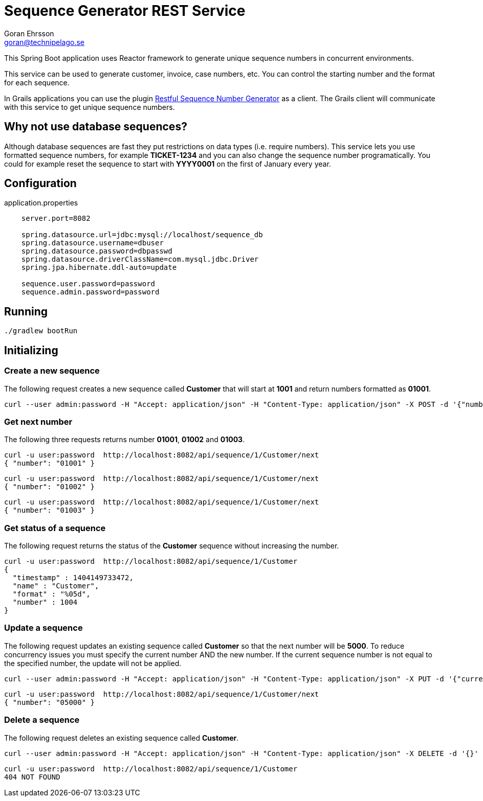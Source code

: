 = Sequence Generator REST Service
Goran Ehrsson <goran@technipelago.se>

This Spring Boot application uses Reactor framework to generate unique sequence numbers in concurrent environments.

This service can be used to generate customer, invoice, case numbers, etc.
You can control the starting number and the format for each sequence.

In Grails applications you can use the plugin https://github.com/goeh/grails-sequence-generator-rest[Restful Sequence Number Generator]
as a client. The Grails client will communicate with this service to get unique sequence numbers.

== Why not use database sequences?

Although database sequences are fast they put restrictions on data types (i.e. require numbers).
This service lets you use formatted sequence numbers, for example *TICKET-1234* and you can also change the sequence number programatically.
You could for example reset the sequence to start with *YYYY0001* on the first of January every year.

== Configuration

.application.properties
----
    server.port=8082

    spring.datasource.url=jdbc:mysql://localhost/sequence_db
    spring.datasource.username=dbuser
    spring.datasource.password=dbpasswd
    spring.datasource.driverClassName=com.mysql.jdbc.Driver
    spring.jpa.hibernate.ddl-auto=update

    sequence.user.password=password
    sequence.admin.password=password
----

== Running

    ./gradlew bootRun

== Initializing

=== Create a new sequence

The following request creates a new sequence called *Customer* that will start at *1001* and return numbers formatted as *01001*.

    curl --user admin:password -H "Accept: application/json" -H "Content-Type: application/json" -X POST -d '{"number":1001, "format":"%05d"}' http://localhost:8082/api/sequence/1/Customer

=== Get next number

The following three requests returns number *01001*, *01002* and *01003*.

    curl -u user:password  http://localhost:8082/api/sequence/1/Customer/next
    { "number": "01001" }

    curl -u user:password  http://localhost:8082/api/sequence/1/Customer/next
    { "number": "01002" }

    curl -u user:password  http://localhost:8082/api/sequence/1/Customer/next
    { "number": "01003" }


=== Get status of a sequence

The following request returns the status of the *Customer* sequence without increasing the number.

    curl -u user:password  http://localhost:8082/api/sequence/1/Customer
    {
      "timestamp" : 1404149733472,
      "name" : "Customer",
      "format" : "%05d",
      "number" : 1004
    }

=== Update a sequence

The following request updates an existing sequence called *Customer* so that the next number will be *5000*.
To reduce concurrency issues you must specify the current number AND the new number.
If the current sequence number is not equal to the specified number, the update will not be applied.

    curl --user admin:password -H "Accept: application/json" -H "Content-Type: application/json" -X PUT -d '{"current":1004, "number":5000}' http://localhost:8082/api/sequence/1/Customer

    curl -u user:password  http://localhost:8082/api/sequence/1/Customer/next
    { "number": "05000" }

=== Delete a sequence

The following request deletes an existing sequence called *Customer*.

    curl --user admin:password -H "Accept: application/json" -H "Content-Type: application/json" -X DELETE -d '{}' http://localhost:8082/api/sequence/1/Customer

    curl -u user:password  http://localhost:8082/api/sequence/1/Customer
    404 NOT FOUND